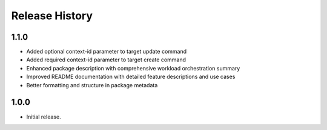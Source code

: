.. :changelog:

Release History
===============

1.1.0
++++++
* Added optional context-id parameter to target update command
* Added required context-id parameter to target create command
* Enhanced package description with comprehensive workload orchestration summary
* Improved README documentation with detailed feature descriptions and use cases
* Better formatting and structure in package metadata

1.0.0
++++++
* Initial release.